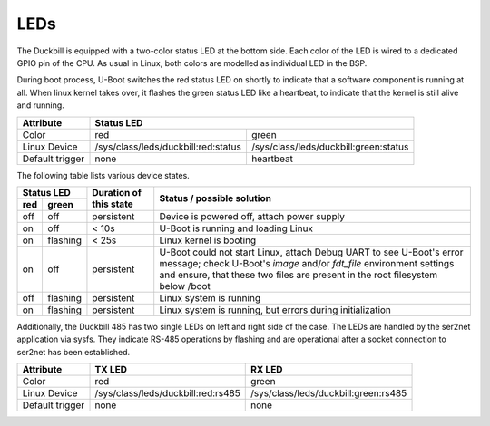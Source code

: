 LEDs
====

The Duckbill is equipped with a two-color status LED at the bottom side. Each color
of the LED is wired to a dedicated GPIO pin of the CPU. As usual in Linux, both colors
are modelled as individual LED in the BSP.

During boot process, U-Boot switches the red status LED on shortly to indicate that
a software component is running at all. When linux kernel takes over, it flashes
the green status LED like a heartbeat, to indicate that the kernel is still alive and
running.

+-----------------+-----------------------------------------------------------------------------+
| Attribute       | Status LED                                                                  |
+=================+=====================================+=======================================+
| Color           | red                                 | green                                 |
+-----------------+-------------------------------------+---------------------------------------+
| Linux Device    | /sys/class/leds/duckbill:red:status | /sys/class/leds/duckbill:green:status |
+-----------------+-------------------------------------+---------------------------------------+
| Default trigger | none                                | heartbeat                             |
+-----------------+-------------------------------------+---------------------------------------+

The following table lists various device states.

+---------------------+--------------------------+--------------------------------------------------+
| Status LED          | Duration of this state   | Status / possible solution                       |
+----------+----------+                          |                                                  |
| red      | green    |                          |                                                  |
+==========+==========+==========================+==================================================+
| off      | off      | persistent               | Device is powered off, attach power supply       |
+----------+----------+--------------------------+--------------------------------------------------+
| on       | off      | < 10s                    | U-Boot is running and loading Linux              |
+----------+----------+--------------------------+--------------------------------------------------+
| on       | flashing | < 25s                    | Linux kernel is booting                          |
+----------+----------+--------------------------+--------------------------------------------------+
| on       | off      | persistent               | U-Boot could not start Linux, attach Debug UART  |
|          |          |                          | to see U-Boot's error message;                   |
|          |          |                          | check U-Boot's *image* and/or *fdt_file*         |
|          |          |                          | environment settings and ensure, that these two  |
|          |          |                          | files are present in the root filesystem below   |
|          |          |                          | /boot                                            |
+----------+----------+--------------------------+--------------------------------------------------+
| off      | flashing | persistent               | Linux system is running                          |
+----------+----------+--------------------------+--------------------------------------------------+
| on       | flashing | persistent               | Linux system is running, but errors during       |
|          |          |                          | initialization                                   |
+----------+----------+--------------------------+--------------------------------------------------+

Additionally, the Duckbill 485 has two single LEDs on left and right side of the case.
The LEDs are handled by the ser2net application via sysfs. They indicate RS-485 operations 
by flashing and are operational after a socket connection to ser2net has been established.

+-----------------+-------------------------------------+---------------------------------------+
| Attribute       | TX LED                              | RX LED                                |
+=================+=====================================+=======================================+
| Color           | red                                 | green                                 |
+-----------------+-------------------------------------+---------------------------------------+
| Linux Device    | /sys/class/leds/duckbill:red:rs485  | /sys/class/leds/duckbill:green:rs485  |
+-----------------+-------------------------------------+---------------------------------------+
| Default trigger | none                                | none                                  |
+-----------------+-------------------------------------+---------------------------------------+


